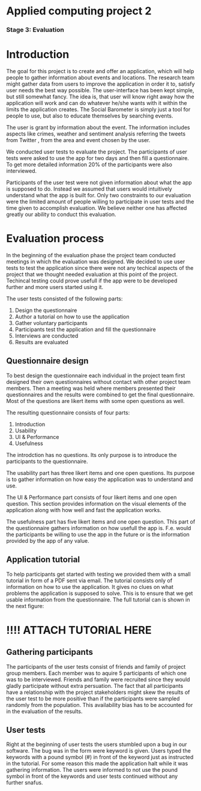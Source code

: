 * Applied computing project 2
*** Stage 3: Evaluation

* Introduction
The goal for this project is to create and offer an application, which will help people to gather information about events and locations. The research team might gather data from users to improve the application in order it to, satisfy user needs the best way possible. The user-interface has been kept simple, but still somewhat fancy. The idea is, that user will know right away how the application will work and can do whatever he/she wants with it within the limits the application creates. The Social Barometer is simply just a tool for people to use, but also to educate themselves by searching events.

The user is grant by information about the event. The information includes aspects like crimes, weather and sentiment analysis referring the tweets from Twitter , from the area and event chosen by the user.

We conducted user tests to evaluate the project. The participants of user tests were asked to use the app for two days and then fill a questionnaire. To get more detailed information 20% of the participants were also interviewed.

Participants of the user test were not given information about what the app is supposed to do. Instead we assumed that users would intuitively understand what the app is built for. Only two constraints to our evaluation were the limited amount of people willing to participate in user tests and the time given to accomplish evaluation. We believe neither one has affected greatly our ability to conduct this evaluation.

* Evaluation process
In the beginning of the evaluation phase the project team conducted meetings in which the evaluation was designed. We decided to use user tests to test the application since there were not any techical aspects of the project that we thought needed evaluation at this point of the project. Techincal testing could prove usefull if the app were to be developed further and more users started using it.

The user tests consisted of the following parts:
1. Design the questionnaire
2. Author a tutorial on how to use the application
3. Gather voluntary participants
4. Participants test the application and fill the questionnaire
5. Interviews are conducted
6. Results are evaluated

** Questionnaire design
To best design the questionnaire each individual in the project team first designed their own questionnaires without contact with other project team members. Then a meeting was held where members presented their questionnaires and the results were combined to get the final questionnaire. Most of the questions are likert items with some open questions as well.

The resulting questionnaire consists of four parts:
1) Introduction
2) Usability
3) UI & Performance
4) Usefulness

The introdction has no questions. Its only purpose is to introduce the participants to the questionnaire.

The usability part has three likert items and one open questions. Its purpose is to gather information on how easy the application was to understand and use.

The UI & Performance part consists of four likert items and one open question. This section provides information on the visual elements of the application along with how well and fast the application works.

The usefulness part has five likert items and one open question. This part of the questionnaire gathers information on how usefull the app is. F.e. would the participants be willing to use the app in the future or is the information provided by the app of any value.

** Application tutorial
To help participants get started with testing we provided them with a small tutorial in form of a PDF sent via email. The tutorial consists only of information on how to use the application. It gives no clues on what problems the application is supposed to solve. This is to ensure that we get usable information from the questionnaire. The full tutorial can is shown in the next figure:

* !!!! ATTACH TUTORIAL HERE

** Gathering participants 
The participants of the user tests consist of friends and family of project group members. Each member was to aquire 5 participants of which one was to be interviewed. Friends and family were recruited since they would gladly participate without extra persuation. The fact that all participants have a relationship with the project stakeholders might skew the results of the user test to be more positive than if the participants were sampled randomly from the population. This availability bias has to be accounted for in the evaluation of the results.

** User tests
Right at the beginning of user tests the users stumbled upon a bug in our software. The bug was in the form were keyword is given. Users typed the keywords with a pound symbol (#) in front of the keyword just as instructed in the tutorial. For some reason this made the application halt while it was gathering information. The users were informed to not use the pound symbol in front of the keywords and user tests continued without any further snafus.
